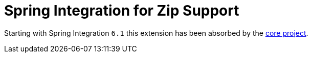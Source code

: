 = Spring Integration for Zip Support

Starting with Spring Integration `6.1` this extension has been absorbed by the https://docs.spring.io/spring-integration/docs/current/reference/html/zip.html#zip[core project].
